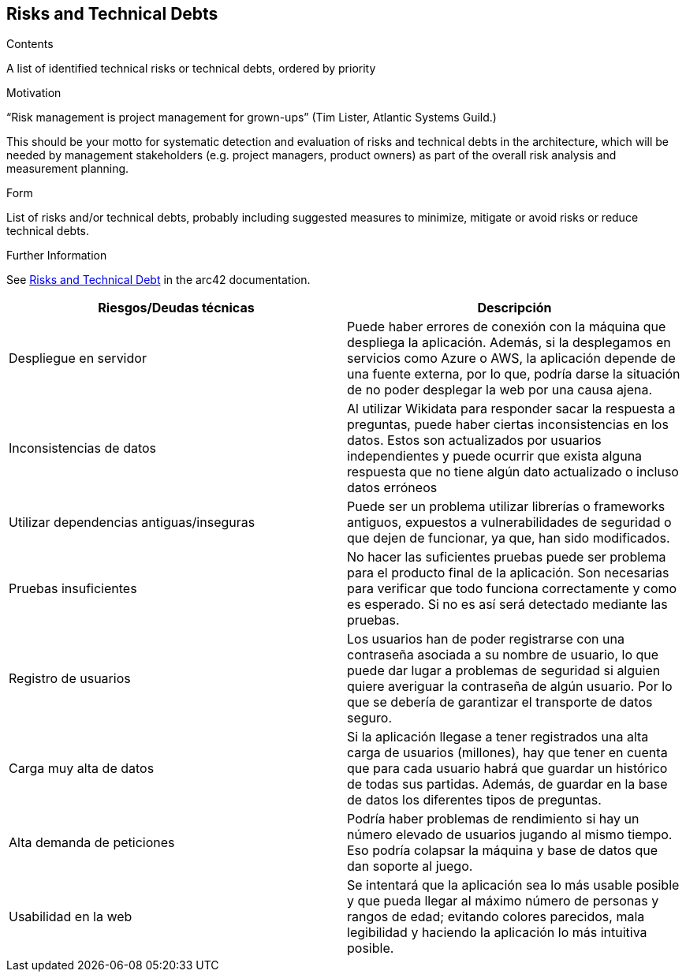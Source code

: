 ifndef::imagesdir[:imagesdir: ../images]

[[section-technical-risks]]
== Risks and Technical Debts


[role="arc42help"]
****
.Contents
A list of identified technical risks or technical debts, ordered by priority

.Motivation
“Risk management is project management for grown-ups” (Tim Lister, Atlantic Systems Guild.) 

This should be your motto for systematic detection and evaluation of risks and technical debts in the architecture, which will be needed by management stakeholders (e.g. project managers, product owners) as part of the overall risk analysis and measurement planning.

.Form
List of risks and/or technical debts, probably including suggested measures to minimize, mitigate or avoid risks or reduce technical debts.


.Further Information

See https://docs.arc42.org/section-11/[Risks and Technical Debt] in the arc42 documentation.

****

[options="header",cols="2,2"]
|===

|Riesgos/Deudas técnicas|Descripción

|Despliegue en servidor|Puede haber errores de conexión con la máquina que despliega la aplicación. Además, si la desplegamos en servicios como Azure o AWS, la aplicación depende de una fuente externa, por lo que, podría darse la situación de no poder desplegar la web por una causa ajena.

|Inconsistencias de datos| Al utilizar Wikidata para responder sacar la respuesta a preguntas, puede haber ciertas inconsistencias en los datos. Estos son actualizados por usuarios independientes y puede ocurrir que exista alguna respuesta que no tiene algún dato actualizado o incluso datos erróneos

|Utilizar dependencias antiguas/inseguras| Puede ser un problema utilizar librerías o frameworks antiguos, expuestos a vulnerabilidades de seguridad o que dejen de funcionar, ya que, han sido modificados.

|Pruebas insuficientes| No hacer las suficientes pruebas puede ser problema para el producto final de la aplicación. Son necesarias para verificar que todo funciona correctamente y como es esperado. Si no es así será detectado mediante las pruebas. 

|Registro de usuarios| Los usuarios han de poder registrarse con una contraseña asociada a su nombre de usuario, lo que puede dar lugar a problemas de seguridad si alguien quiere averiguar la contraseña de algún usuario. Por lo que se debería de garantizar el transporte de datos seguro.

|Carga muy alta de datos| Si la aplicación llegase a tener registrados una alta carga de usuarios (millones), hay que tener en cuenta que para cada usuario habrá que guardar un histórico de todas sus partidas. Además, de guardar en la base de datos los diferentes tipos de preguntas.

|Alta demanda de peticiones| Podría haber problemas de rendimiento si hay un número elevado de usuarios jugando al mismo tiempo. Eso podría colapsar la máquina y base de datos que dan soporte al juego.

|Usabilidad en la web| Se intentará que la aplicación sea lo más usable posible y que pueda llegar al máximo número de personas y rangos de edad; evitando colores parecidos, mala legibilidad y haciendo la aplicación lo más intuitiva posible.